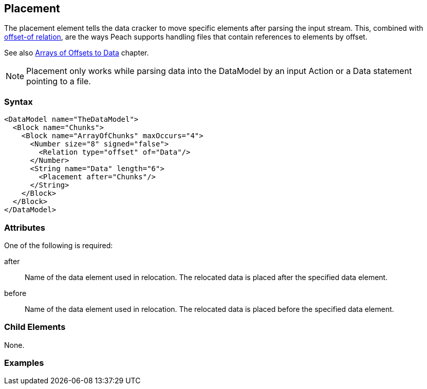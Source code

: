 <<<
[[Placement]]
== Placement

// Reviewed:
//  - 01/30/2014: Seth & Mike: Outlined

// * Used with offset relation mostly
// * Arrays of Blocks with an offset relation
// * before vs. after
// * getting elements in correct order with arrays
// * using a place holder empty block to place things in correct position
// * only used during cracking
// * Examples people!
// * Known limitations:
//  * Can't crack offsets that occur prior to current cracking position

The placement element tells the data cracker to move specific elements after 
parsing the input stream.  This, combined with xref:Relation[offset-of relation], 
are the ways Peach supports handling files that contain references to elements 
by offset.

See also xref:DataModeling_Placement[Arrays of Offsets to Data] chapter.

NOTE: Placement only works while parsing data into the DataModel by an input Action or a Data statement pointing to a file.

=== Syntax

[source,xml]
----
<DataModel name="TheDataModel">
  <Block name="Chunks">
    <Block name="ArrayOfChunks" maxOccurs="4">
      <Number size="8" signed="false">
        <Relation type="offset" of="Data"/>
      </Number>
      <String name="Data" length="6">
        <Placement after="Chunks"/>
      </String>
    </Block>
  </Block>
</DataModel>
----

=== Attributes

One of the following is required:

after:: Name of the data element used in relocation. The relocated data is placed after the specified data element.
before:: Name of the data element used in relocation. The relocated data is placed before  the specified data element.

=== Child Elements

None.

=== Examples

// TODO
	